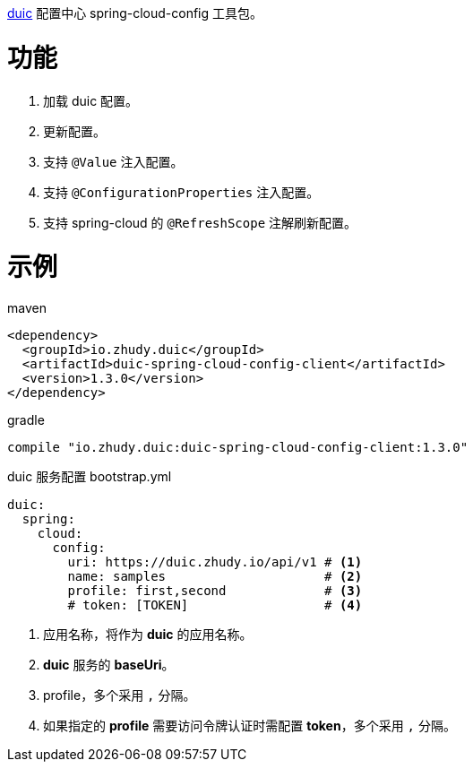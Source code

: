 https://github.com/zhudyos/duic[duic] 配置中心 spring-cloud-config 工具包。

= 功能
. 加载 duic 配置。
. 更新配置。
. 支持 `@Value` 注入配置。
. 支持 `@ConfigurationProperties` 注入配置。
. 支持 spring-cloud 的 `@RefreshScope` 注解刷新配置。

= 示例
maven::
[xml]
----
<dependency>
  <groupId>io.zhudy.duic</groupId>
  <artifactId>duic-spring-cloud-config-client</artifactId>
  <version>1.3.0</version>
</dependency>
----

gradle::
[groovy]
----
compile "io.zhudy.duic:duic-spring-cloud-config-client:1.3.0"
----

duic 服务配置 bootstrap.yml::
[yaml]
----
duic:
  spring:
    cloud:
      config:
        uri: https://duic.zhudy.io/api/v1 # <1>
        name: samples                     # <2>
        profile: first,second             # <3>
        # token: [TOKEN]                  # <4>
----
<1> 应用名称，将作为 **duic** 的应用名称。
<2> **duic** 服务的 **baseUri**。
<3> profile，多个采用 `,` 分隔。
<4> 如果指定的 **profile** 需要访问令牌认证时需配置 **token**，多个采用 `,` 分隔。
